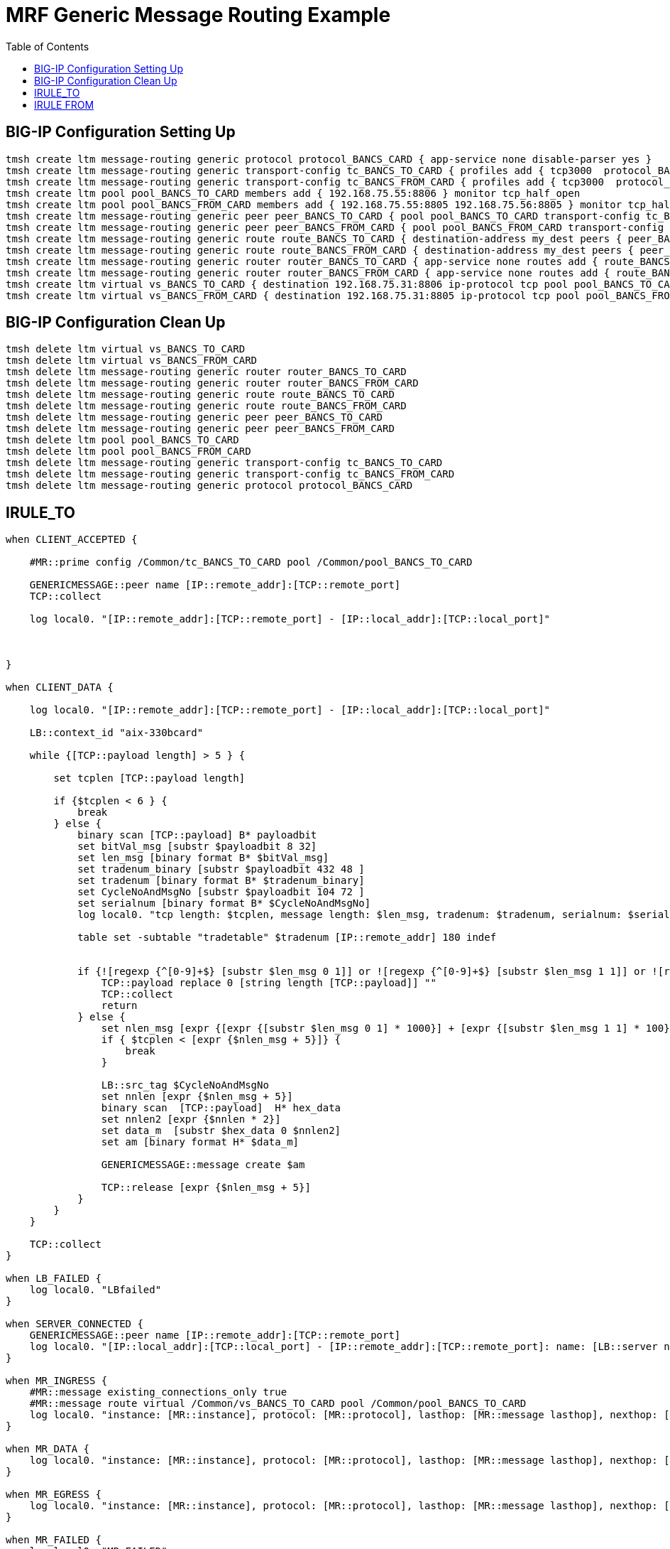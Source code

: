 = MRF Generic Message Routing Example 
:toc: manual

== BIG-IP Configuration Setting Up

[source, bash]
----
tmsh create ltm message-routing generic protocol protocol_BANCS_CARD { app-service none disable-parser yes }
tmsh create ltm message-routing generic transport-config tc_BANCS_TO_CARD { profiles add { tcp3000  protocol_BANCS_CARD  } rules { IRULES_BANCS_TO_CARD } }
tmsh create ltm message-routing generic transport-config tc_BANCS_FROM_CARD { profiles add { tcp3000  protocol_BANCS_CARD  } rules { IRULES_BANCS_FROM_CARD } }
tmsh create ltm pool pool_BANCS_TO_CARD members add { 192.168.75.55:8806 } monitor tcp_half_open
tmsh create ltm pool pool_BANCS_FROM_CARD members add { 192.168.75.55:8805 192.168.75.56:8805 } monitor tcp_half_open 
tmsh create ltm message-routing generic peer peer_BANCS_TO_CARD { pool pool_BANCS_TO_CARD transport-config tc_BANCS_TO_CARD }
tmsh create ltm message-routing generic peer peer_BANCS_FROM_CARD { pool pool_BANCS_FROM_CARD transport-config tc_BANCS_FROM_CARD auto-initialization enabled }
tmsh create ltm message-routing generic route route_BANCS_TO_CARD { destination-address my_dest peers { peer_BANCS_TO_CARD } }
tmsh create ltm message-routing generic route route_BANCS_FROM_CARD { destination-address my_dest peers { peer_BANCS_FROM_CARD } }
tmsh create ltm message-routing generic router router_BANCS_TO_CARD { app-service none routes add { route_BANCS_TO_CARD } }
tmsh create ltm message-routing generic router router_BANCS_FROM_CARD { app-service none routes add { route_BANCS_FROM_CARD } }
tmsh create ltm virtual vs_BANCS_TO_CARD { destination 192.168.75.31:8806 ip-protocol tcp pool pool_BANCS_TO_CARD profiles add { protocol_BANCS_CARD router_BANCS_TO_CARD tcp3000 } rules { IRULES_BANCS_TO_CARD } source-address-translation { type automap } }
tmsh create ltm virtual vs_BANCS_FROM_CARD { destination 192.168.75.31:8805 ip-protocol tcp pool pool_BANCS_FROM_CARD profiles add { protocol_BANCS_CARD router_BANCS_FROM_CARD tcp3000 } rules { IRULES_BANCS_FROM_CARD } source-address-translation { type automap } }
----

== BIG-IP Configuration Clean Up

[source, bash]
----
tmsh delete ltm virtual vs_BANCS_TO_CARD
tmsh delete ltm virtual vs_BANCS_FROM_CARD
tmsh delete ltm message-routing generic router router_BANCS_TO_CARD
tmsh delete ltm message-routing generic router router_BANCS_FROM_CARD
tmsh delete ltm message-routing generic route route_BANCS_TO_CARD
tmsh delete ltm message-routing generic route route_BANCS_FROM_CARD
tmsh delete ltm message-routing generic peer peer_BANCS_TO_CARD
tmsh delete ltm message-routing generic peer peer_BANCS_FROM_CARD
tmsh delete ltm pool pool_BANCS_TO_CARD
tmsh delete ltm pool pool_BANCS_FROM_CARD
tmsh delete ltm message-routing generic transport-config tc_BANCS_TO_CARD
tmsh delete ltm message-routing generic transport-config tc_BANCS_FROM_CARD
tmsh delete ltm message-routing generic protocol protocol_BANCS_CARD
----

== IRULE_TO

[source, text]
----
when CLIENT_ACCEPTED {

    #MR::prime config /Common/tc_BANCS_TO_CARD pool /Common/pool_BANCS_TO_CARD 

    GENERICMESSAGE::peer name [IP::remote_addr]:[TCP::remote_port]
    TCP::collect
    
    log local0. "[IP::remote_addr]:[TCP::remote_port] - [IP::local_addr]:[TCP::local_port]"
    
    

}

when CLIENT_DATA {

    log local0. "[IP::remote_addr]:[TCP::remote_port] - [IP::local_addr]:[TCP::local_port]"

    LB::context_id "aix-330bcard"
    
    while {[TCP::payload length] > 5 } {
    
        set tcplen [TCP::payload length]
        
        if {$tcplen < 6 } {
            break
        } else {
            binary scan [TCP::payload] B* payloadbit
            set bitVal_msg [substr $payloadbit 8 32]
            set len_msg [binary format B* $bitVal_msg]
            set tradenum_binary [substr $payloadbit 432 48 ] 
            set tradenum [binary format B* $tradenum_binary]
            set CycleNoAndMsgNo [substr $payloadbit 104 72 ]
            set serialnum [binary format B* $CycleNoAndMsgNo]
            log local0. "tcp length: $tcplen, message length: $len_msg, tradenum: $tradenum, serialnum: $serialnum"
            
            table set -subtable "tradetable" $tradenum [IP::remote_addr] 180 indef
            
            
            if {![regexp {^[0-9]+$} [substr $len_msg 0 1]] or ![regexp {^[0-9]+$} [substr $len_msg 1 1]] or ![regexp {^[0-9]+$} [substr $len_msg 2 1]] or ![regexp {^[0-9]+$} [substr $len_msg 3 1]] } {
                TCP::payload replace 0 [string length [TCP::payload]] ""
                TCP::collect
                return
            } else {
                set nlen_msg [expr {[expr {[substr $len_msg 0 1] * 1000}] + [expr {[substr $len_msg 1 1] * 100}] + [expr {[substr $len_msg 2 1] * 10}] + [expr {[substr $len_msg 3 1]}]}]
                if { $tcplen < [expr {$nlen_msg + 5}]} {
                    break
                }
                
                LB::src_tag $CycleNoAndMsgNo
                set nnlen [expr {$nlen_msg + 5}]
                binary scan  [TCP::payload]  H* hex_data
                set nnlen2 [expr {$nnlen * 2}]
                set data_m  [substr $hex_data 0 $nnlen2]
                set am [binary format H* $data_m] 
                
                GENERICMESSAGE::message create $am
                
                TCP::release [expr {$nlen_msg + 5}]
            }
        } 
    }
    
    TCP::collect
}

when LB_FAILED {
    log local0. "LBfailed"
}

when SERVER_CONNECTED {
    GENERICMESSAGE::peer name [IP::remote_addr]:[TCP::remote_port]
    log local0. "[IP::local_addr]:[TCP::local_port] - [IP::remote_addr]:[TCP::remote_port]: name: [LB::server name], pool: [LB::server pool], addr: [LB::server addr], port: [LB::server port]"
}

when MR_INGRESS {
    #MR::message existing_connections_only true
    #MR::message route virtual /Common/vs_BANCS_TO_CARD pool /Common/pool_BANCS_TO_CARD
    log local0. "instance: [MR::instance], protocol: [MR::protocol], lasthop: [MR::message lasthop], nexthop: [MR::message nexthop], route: [MR::message route], attempted: [MR::message attempted], originator: [MR::message originator], retry_count: [MR::message retry_count], status: [MR::message status], flow_id: [MR::flow_id], transport: [MR::transport], max_retries: [MR::max_retries], connection_instance: [MR::connection_instance], connection_mode: [MR::connection_mode], clone_count: [MR::message clone_count]"
}

when MR_DATA {
    log local0. "instance: [MR::instance], protocol: [MR::protocol], lasthop: [MR::message lasthop], nexthop: [MR::message nexthop], route: [MR::message route], attempted: [MR::message attempted], originator: [MR::message originator], retry_count: [MR::message retry_count], status: [MR::message status], flow_id: [MR::flow_id], transport: [MR::transport], max_retries: [MR::max_retries], connection_instance: [MR::connection_instance], connection_mode: [MR::connection_mode], clone_count: [MR::message clone_count]"
}

when MR_EGRESS {
    log local0. "instance: [MR::instance], protocol: [MR::protocol], lasthop: [MR::message lasthop], nexthop: [MR::message nexthop], route: [MR::message route], attempted: [MR::message attempted], originator: [MR::message originator], retry_count: [MR::message retry_count], status: [MR::message status], flow_id: [MR::flow_id], transport: [MR::transport], max_retries: [MR::max_retries], connection_instance: [MR::connection_instance], connection_mode: [MR::connection_mode], clone_count: [MR::message clone_count]"
}

when MR_FAILED {
    log local0. "MR_FAILED"
    #MR::retry
}

when GENERICMESSAGE_INGRESS {
    log local0. "name: [GENERICMESSAGE::peer name], src: [GENERICMESSAGE::message src], dst: [GENERICMESSAGE::message dst], is_request: [GENERICMESSAGE::message is_request], length: [GENERICMESSAGE::message length], status: [GENERICMESSAGE::message status]"
}

when GENERICMESSAGE_EGRESS {
    GENERICMESSAGE::message no_response true
    TCP::respond [GENERICMESSAGE::message data]
    log local0. "name: [GENERICMESSAGE::peer name], src: [GENERICMESSAGE::message src], dst: [GENERICMESSAGE::message dst], is_request: [GENERICMESSAGE::message is_request], length: [GENERICMESSAGE::message length], status: [GENERICMESSAGE::message status]"
}
----

== IRULE FROM

[source, text]
----
when CLIENT_ACCEPTED {

    #MR::prime config /Common/tc_BANCS_FROM_CARD pool /Common/pool_BANCS_FROM_CARD 

    TCP::collect
    
    log local0. "[IP::remote_addr]:[TCP::remote_port] - [IP::local_addr]:[TCP::local_port]"
    
    GENERICMESSAGE::peer name [IP::remote_addr]:[TCP::remote_port]
    
}

when CLIENT_DATA {

    log local0. "[IP::remote_addr]:[TCP::remote_port] - [IP::local_addr]:[TCP::local_port]"

    LB::context_id "aix-330bcard"
    
    while {[TCP::payload length] > 5 } {
    
        set tcplen [TCP::payload length]
        
        if {$tcplen < 6 } {
            break
        } else {
            binary scan [TCP::payload] B* payloadbit
            set bitVal_msg [substr $payloadbit 8 32]
            set len_msg [binary format B* $bitVal_msg]
            set tradenum_binary [substr $payloadbit 432 48 ] 
            set tradenum [binary format B* $tradenum_binary]
            set CycleNoAndMsgNo [substr $payloadbit 104 72 ]
            set serialnum [binary format B* $CycleNoAndMsgNo]
            log local0. "tcp length: $tcplen, message length: $len_msg, tradenum: $tradenum, serialnum: $serialnum"
            
            if {![regexp {^[0-9]+$} [substr $len_msg 0 1]] or ![regexp {^[0-9]+$} [substr $len_msg 1 1]] or ![regexp {^[0-9]+$} [substr $len_msg 2 1]] or ![regexp {^[0-9]+$} [substr $len_msg 3 1]] } {
                TCP::payload replace 0 [string length [TCP::payload]] ""
                TCP::collect
                return
            } else {
                set nlen_msg [expr {[expr {[substr $len_msg 0 1] * 1000}] + [expr {[substr $len_msg 1 1] * 100}] + [expr {[substr $len_msg 2 1] * 10}] + [expr {[substr $len_msg 3 1]}]}]
                if { $tcplen < [expr {$nlen_msg + 5}]} {
                    break
                }
                
                LB::src_tag $CycleNoAndMsgNo
                set nnlen [expr {$nlen_msg + 5}]
                binary scan  [TCP::payload]  H* hex_data
                set nnlen2 [expr {$nnlen * 2}]
                set data_m  [substr $hex_data 0 $nnlen2]
                set am [binary format H* $data_m] 
                
                GENERICMESSAGE::message create $am
                
                TCP::release [expr {$nlen_msg + 5}]
            }
        } 
    }
    
    TCP::collect
}

when LB_SELECTED {
    log local0. "name: [LB::server name], pool: [LB::server pool], addr: [LB::server addr], port: [LB::server port]"
}

when LB_FAILED {
    log local0. "LBfailed"
}

when SERVER_CONNECTED {
    set selectedhost [LB::server addr]
    GENERICMESSAGE::peer name [IP::remote_addr]:[TCP::remote_port]
    log local0. "[IP::local_addr]:[TCP::local_port] - [IP::remote_addr]:[TCP::remote_port]: name: [LB::server name], pool: [LB::server pool], addr: [LB::server addr], port: [LB::server port]"
}

when MR_INGRESS {
    log local0. "instance: [MR::instance], protocol: [MR::protocol], lasthop: [MR::message lasthop], nexthop: [MR::message nexthop], route: [MR::message route], attempted: [MR::message attempted], originator: [MR::message originator], retry_count: [MR::message retry_count], status: [MR::message status], flow_id: [MR::flow_id], transport: [MR::transport], max_retries: [MR::max_retries], connection_instance: [MR::connection_instance], connection_mode: [MR::connection_mode], clone_count: [MR::message clone_count]"
    
    # look the request host ip from table
    set requestip [ table lookup -subtable "tradetable" -notouch $tradenum ]
    log local0. "lookup the table, original host ip: $requestip"

    # find the request host port via the first member's port
    # Assume all members has same port
    # If one host has multiple port, then the logic below will has risk
    set member [lindex [active_members -list [LB::server pool]] 0]
    set requestport [lindex $member 1]
    log local0. "invetigate the active pool member, original host port: $requestport"

    if {$requestip ne "" } {
        if { [LB::status pool [LB::server pool] member $requestip $requestport ] eq "down"} {
            log local0. "servics on request host is down"
        } else {
            log local0. "set message destination to original request host $requestip:$requestport"
            
            # Option 2
            GENERICMESSAGE::message dst $requestip:$requestport
        }
    }
    
    MR::store requestip 
}

when MR_EGRESS {

    MR::restore requestip

    log local0. "instance: [MR::instance], protocol: [MR::protocol], lasthop: [MR::message lasthop], nexthop: [MR::message nexthop], route: [MR::message route], attempted: [MR::message attempted], originator: [MR::message originator], retry_count: [MR::message retry_count], status: [MR::message status], flow_id: [MR::flow_id], transport: [MR::transport], max_retries: [MR::max_retries], connection_instance: [MR::connection_instance], connection_mode: [MR::connection_mode], clone_count: [MR::message clone_count]"

    log local0. "requestip: $requestip, selectedhost: $selectedhost"
    
    # Option 1
    #pool [LB::server pool] member $requestip $requestport 
}

when MR_FAILED {
    log local0. "MR_FAILED"
}

when GENERICMESSAGE_INGRESS {
    log local0. "name: [GENERICMESSAGE::peer name], src: [GENERICMESSAGE::message src], dst: [GENERICMESSAGE::message dst], is_request: [GENERICMESSAGE::message is_request], length: [GENERICMESSAGE::message length], status: [GENERICMESSAGE::message status]"
}

when GENERICMESSAGE_EGRESS {

    GENERICMESSAGE::message no_response true
    TCP::respond [GENERICMESSAGE::message data]
    log local0. "name: [GENERICMESSAGE::peer name], src: [GENERICMESSAGE::message src], dst: [GENERICMESSAGE::message dst], is_request: [GENERICMESSAGE::message is_request], length: [GENERICMESSAGE::message length], status: [GENERICMESSAGE::message status]"
}
----
